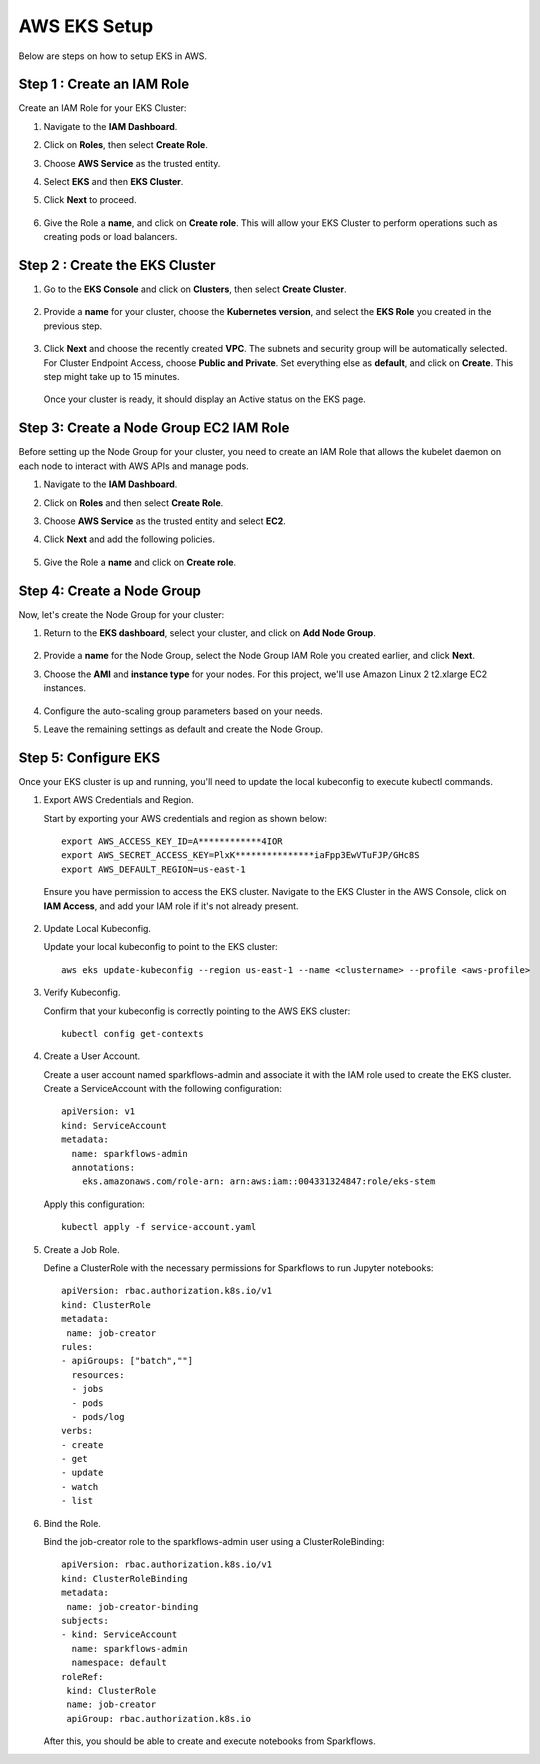 AWS EKS Setup
=============

Below are steps on how to setup EKS in AWS.

Step 1 : Create an IAM Role
------------------------------

Create an IAM Role for your EKS Cluster:

#. Navigate to the **IAM Dashboard**.
#. Click on **Roles**, then select **Create Role**.
#. Choose **AWS Service** as the trusted entity.
#. Select **EKS** and then **EKS Cluster**.
#. Click **Next** to proceed.

   .. figure:: ../../../_assets/aws/aws-eks/1.png
      :alt: aws
      :width: 60%

   .. figure:: ../../../_assets/aws/aws-eks/2.png
      :alt: aws
      :width: 60%

#. Give the Role a **name**, and click on **Create role**. This will allow your EKS Cluster to perform operations such as creating pods or load balancers.

Step 2 : Create the EKS Cluster
--------------------------------
#. Go to the **EKS Console** and click on **Clusters**, then select **Create Cluster**.

   .. figure:: ../../../_assets/aws/aws-eks/3.png
      :alt: aws
      :width: 60%

#. Provide a **name** for your cluster, choose the **Kubernetes version**, and select the **EKS Role** you created in the previous step.

   .. figure:: ../../../_assets/aws/aws-eks/4.png
      :alt: aws
      :width: 60%

   .. figure:: ../../../_assets/aws/aws-eks/5.png
      :alt: aws
      :width: 60%

#. Click **Next** and choose the recently created **VPC**. The subnets and security group will be automatically selected. For Cluster Endpoint Access, choose **Public and Private**. Set everything else as **default**, and click on **Create**. This step might take up to 15 minutes.

   .. figure:: ../../../_assets/aws/aws-eks/6.png
      :alt: aws
      :width: 60%

   Once your cluster is ready, it should display an Active status on the EKS page.

Step 3: Create a Node Group EC2 IAM Role
-----------------------------------------------
Before setting up the Node Group for your cluster, you need to create an IAM Role that allows the kubelet daemon on each node to interact with AWS APIs and manage pods.

#. Navigate to the **IAM Dashboard**.
#. Click on **Roles** and then select **Create Role**.
#. Choose **AWS Service** as the trusted entity and select **EC2**.
#. Click **Next** and add the following policies.

   .. figure:: ../../../_assets/aws/aws-eks/7.png
      :alt: aws
      :width: 40%

#. Give the Role a **name** and click on **Create role**.



Step 4: Create a Node Group
----------------------------
Now, let's create the Node Group for your cluster:

#. Return to the **EKS dashboard**, select your cluster, and click on **Add Node Group**.

   .. figure:: ../../../_assets/aws/aws-eks/8.png
      :alt: aws
      :width: 60%
#. Provide a **name** for the Node Group, select the Node Group IAM Role you created earlier, and click **Next**.
#. Choose the **AMI** and **instance type** for your nodes. For this project, we'll use Amazon Linux 2 t2.xlarge EC2 instances.

   .. figure:: ../../../_assets/aws/aws-eks/9.png
      :alt: aws
      :width: 60%

#. Configure the auto-scaling group parameters based on your needs.
#. Leave the remaining settings as default and create the Node Group.


Step 5: Configure EKS
------------------------

Once your EKS cluster is up and running, you'll need to update the local kubeconfig to execute kubectl commands.

#. Export AWS Credentials and Region.
   
   Start by exporting your AWS credentials and region as shown below: ::

      export AWS_ACCESS_KEY_ID=A************4IOR
      export AWS_SECRET_ACCESS_KEY=PlxK***************iaFpp3EwVTuFJP/GHc8S
      export AWS_DEFAULT_REGION=us-east-1

   Ensure you have permission to access the EKS cluster. Navigate to the EKS Cluster in the AWS Console, click on **IAM Access**, and add your IAM role if it's not already present.

   .. figure:: ../../../_assets/aws/aws-eks/10.jpg
      :alt: aws
      :width: 60%
  
#. Update Local Kubeconfig.

   Update your local kubeconfig to point to the EKS cluster: ::

      aws eks update-kubeconfig --region us-east-1 --name <clustername> --profile <aws-profile>

#. Verify Kubeconfig.

   Confirm that your kubeconfig is correctly pointing to the AWS EKS cluster: ::

      kubectl config get-contexts

   .. figure:: ../../../_assets/aws/aws-eks/11.png
      :alt: aws
      :width: 60%


#. Create a User Account.

   Create a user account named sparkflows-admin and associate it with the IAM role used to create the EKS cluster. Create a ServiceAccount with the following configuration: ::

      apiVersion: v1
      kind: ServiceAccount
      metadata:
        name: sparkflows-admin
        annotations:
          eks.amazonaws.com/role-arn: arn:aws:iam::004331324847:role/eks-stem

   Apply this configuration: ::

      kubectl apply -f service-account.yaml

#. Create a Job Role.

   Define a ClusterRole with the necessary permissions for Sparkflows to run Jupyter notebooks: ::

      apiVersion: rbac.authorization.k8s.io/v1
      kind: ClusterRole
      metadata:
       name: job-creator
      rules:
      - apiGroups: ["batch",""]
        resources:
        - jobs
        - pods
        - pods/log
      verbs:
      - create
      - get
      - update
      - watch
      - list

#. Bind the Role.

   Bind the job-creator role to the sparkflows-admin user using a ClusterRoleBinding: ::

      apiVersion: rbac.authorization.k8s.io/v1
      kind: ClusterRoleBinding
      metadata:
       name: job-creator-binding
      subjects:
      - kind: ServiceAccount
        name: sparkflows-admin
        namespace: default
      roleRef:
       kind: ClusterRole
       name: job-creator
       apiGroup: rbac.authorization.k8s.io

   After this, you should be able to create and execute notebooks from Sparkflows.
